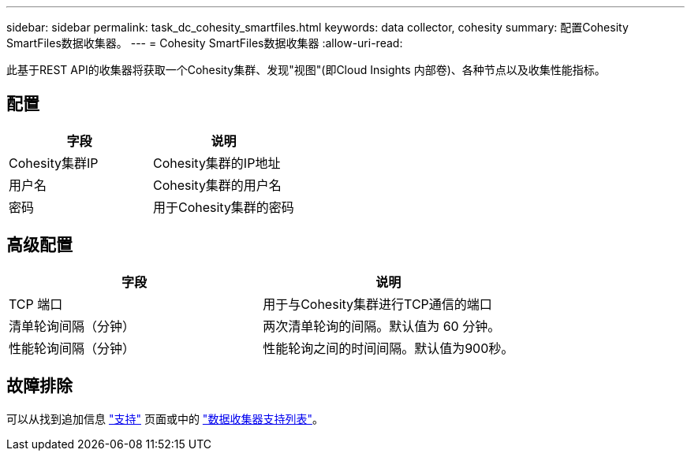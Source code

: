 ---
sidebar: sidebar 
permalink: task_dc_cohesity_smartfiles.html 
keywords: data collector, cohesity 
summary: 配置Cohesity SmartFiles数据收集器。 
---
= Cohesity SmartFiles数据收集器
:allow-uri-read: 


[role="lead"]
此基于REST API的收集器将获取一个Cohesity集群、发现"视图"(即Cloud Insights 内部卷)、各种节点以及收集性能指标。



== 配置

[cols="2*"]
|===
| 字段 | 说明 


| Cohesity集群IP | Cohesity集群的IP地址 


| 用户名 | Cohesity集群的用户名 


| 密码 | 用于Cohesity集群的密码 
|===


== 高级配置

[cols="2*"]
|===
| 字段 | 说明 


| TCP 端口 | 用于与Cohesity集群进行TCP通信的端口 


| 清单轮询间隔（分钟） | 两次清单轮询的间隔。默认值为 60 分钟。 


| 性能轮询间隔（分钟） | 性能轮询之间的时间间隔。默认值为900秒。 
|===


== 故障排除

可以从找到追加信息 link:concept_requesting_support.html["支持"] 页面或中的 link:https://docs.netapp.com/us-en/cloudinsights/CloudInsightsDataCollectorSupportMatrix.pdf["数据收集器支持列表"]。

